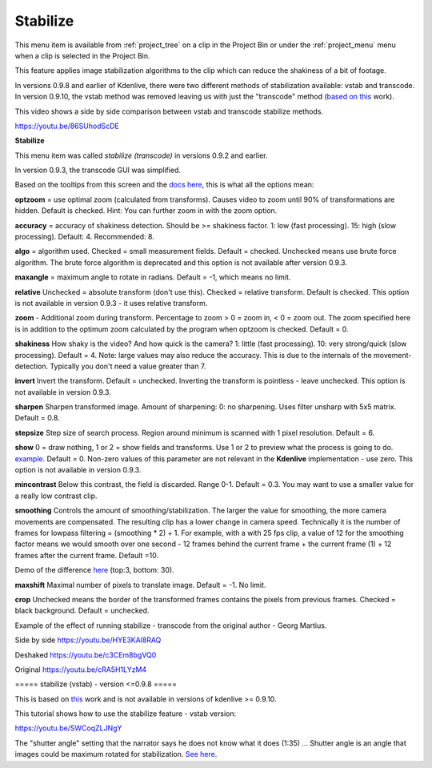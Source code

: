 .. metadata-placeholder

   :authors: - Annew (https://userbase.kde.org/User:Annew)
             - Claus Christensen
             - Yuri Chornoivan
             - Ttguy (https://userbase.kde.org/User:Ttguy)
             - Bushuev (https://userbase.kde.org/User:Bushuev)
             - Jack (https://userbase.kde.org/User:Jack)
             - Carl Schwan <carl@carlschwan.eu>

   :license: Creative Commons License SA 4.0

.. _stabilize:

Stabilize
=========

.. contents::

This menu item is available from :ref:`project_tree` on a clip in the Project Bin or under the :ref:`project_menu` menu when a clip is selected in the Project Bin.


This feature applies image stabilization algorithms to the clip which can reduce the shakiness of a bit of footage.


In versions 0.9.8 and earlier of Kdenlive, there were two different methods of stabilization available: vstab and transcode. In version 0.9.10, the vstab method was removed leaving us with just the "transcode"  method (`based on this <http://public.hronopik.de/vid.stab/>`_ work).


This video shows a side by side comparison between vstab and transcode stabilize methods.


https://youtu.be/86SUhodScDE


**Stabilize**


.. image:: /images/Kdenlive_stabilise_transcode.png
  :align: left
  :alt: Transcode Dialog in version 0.9.2

This menu item was called  *stabilize (transcode)* in versions 0.9.2 and earlier.


.. image:: /images/Kdenlive_Stablise_transcode_v0.9.3.png
  :align: left
  :alt: Transcode Dialog in version 0.9.3 and higher

In version 0.9.3, the transcode GUI was simplified.


Based on the tooltips from this screen and the `docs here <http://public.hronopik.de/vid.stab/features.php?lang=en>`_, this is what all the options mean:


**optzoom** = use optimal zoom  (calculated from transforms). Causes video to zoom until 90% of transformations are hidden.  Default is checked. Hint: You can further zoom in with the zoom option.


**accuracy** = accuracy of shakiness detection. Should be  >= shakiness factor. 1: low (fast processing). 15: high (slow processing).  Default: 4. Recommended: 8.


**algo** = algorithm used. Checked = small measurement fields. Default = checked. Unchecked means use brute force algorithm. The brute force algorithm is deprecated and this option is not available after version 0.9.3.


**maxangle** = maximum angle to rotate in radians. Default = -1, which means no limit.


**relative**  Unchecked = absolute transform (don't use this). Checked = relative transform. Default is checked. This option is not available in version 0.9.3 - it uses relative transform.


**zoom** - Additional zoom during transform. Percentage to zoom > 0 = zoom in, < 0 = zoom out.  The zoom specified here is in addition to the optimum zoom calculated by the program when optzoom is checked. Default = 0.


**shakiness** How shaky is the video? And how quick is the camera? 1: little (fast processing). 10: very strong/quick (slow processing). Default = 4. Note: large values may also reduce the accuracy. This is due to the internals of the movement-detection. Typically you don't need a value greater than 7.


**invert** Invert the transform. Default = unchecked. Inverting the transform is pointless - leave unchecked. This option is not available in version 0.9.3.


**sharpen** Sharpen transformed image.  Amount of sharpening: 0: no sharpening. Uses filter unsharp with 5x5 matrix. Default = 0.8.


**stepsize** Step size of search process. Region around minimum is scanned with 1 pixel resolution. Default = 6.


**show** 0 = draw nothing, 1 or 2 = show fields and transforms.  Use 1 or 2 to preview what the process is going to do.   `example <http://public.hronopik.de/vid.stab/files/skiing_veryshaky_visualized8_short.ogv>`_. Default = 0. Non-zero values of this parameter are not relevant in the **Kdenlive** implementation - use zero.  This option is not available in version 0.9.3.


**mincontrast** Below this contrast, the field is discarded.  Range 0-1. Default = 0.3. You may want to use a smaller value for a really low contrast clip.


**smoothing** Controls the amount of smoothing/stabilization. The larger the value for smoothing, the more camera movements are compensated. The resulting clip has a lower change in camera speed.
Technically it is the number of frames for lowpass filtering = (smoothing * 2) + 1. 
For example, with a with 25 fps clip, a value of 12 for the smoothing factor means we would smooth over one second - 12 frames behind the current frame + the current frame (1) + 12 frames after the current frame. Default =10.


Demo of the difference  `here <http://public.hronopik.de/vid.stab/files/skiing_veryshaky_short_vs_longsmoothing_above.ogv>`_  (top:3, bottom: 30).


**maxshift** Maximal number of pixels to translate image. Default = -1. No limit.


**crop** Unchecked means the border of the transformed frames contains the pixels from previous frames. Checked = black background. Default = unchecked.


Example of the effect of running stabilize - transcode from the original author - Georg Martius.


Side by side
https://youtu.be/HYE3KAl8RAQ


Deshaked
https://youtu.be/c3CEm8bgVQ0


Original
https://youtu.be/cRA5H1LYzM4

===== stabilize (vstab) - version <=0.9.8  ===== 


This is based on `this <http://vstab.sourceforge.net/>`_ work and is not available in versions of kdenlive >= 0.9.10.


This tutorial shows how to use the stabilize feature - vstab version:


https://youtu.be/SWCoqZLJNgY


The "shutter angle" setting that the narrator says he does not know what it does (1:35) ... Shutter angle is an angle that images could be maximum rotated for stabilization. `See here <http://www.mltframework.org/bin/view/MLT/FilterVideostab>`_.


